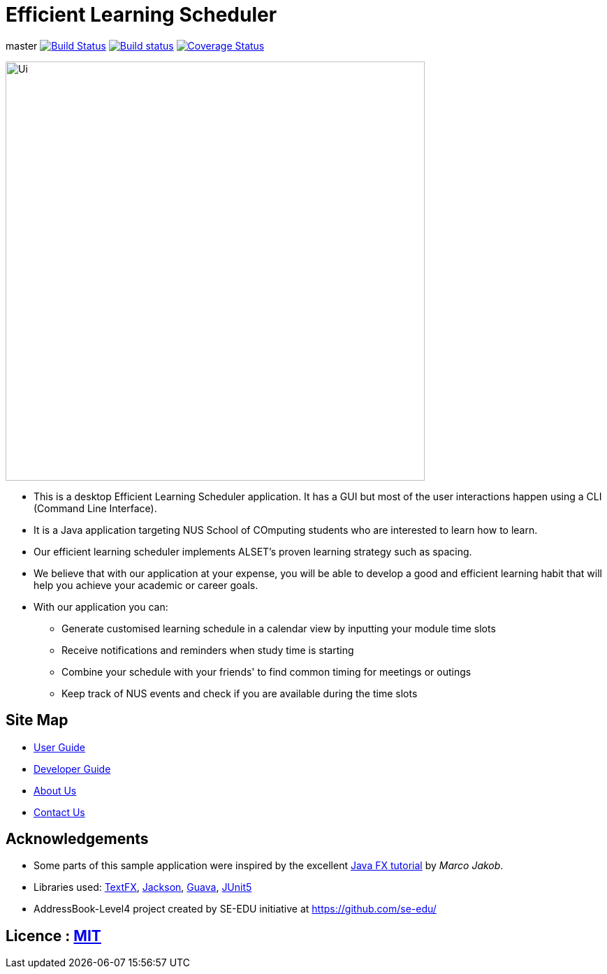= Efficient Learning Scheduler
ifdef::env-github,env-browser[:relfileprefix: docs/]

master
https://travis-ci.org/CS2113-AY1819S2-T11-1/main[image:https://travis-ci.org/CS2113-AY1819S2-T11-1/main.svg?branch=master[Build Status]]
https://ci.appveyor.com/project/windrichie/main[image:https://ci.appveyor.com/api/projects/status/g72i5rm6vrxdb40g?svg=true[Build status]]
https://coveralls.io/github/windrichie/main?branch=master[image:https://coveralls.io/repos/github/windrichie/main/badge.svg?branch=master[Coverage Status]]


ifdef::env-github[]
image::docs/images/Ui.png[width="600"]
endif::[]

ifndef::env-github[]
image::images/Ui.png[width="600"]
endif::[]

* This is a desktop Efficient Learning Scheduler application. It has a GUI but most of the user interactions happen using a CLI (Command Line Interface).
* It is a Java application targeting NUS School of COmputing students who are interested to learn how to learn.
* Our efficient learning scheduler implements ALSET's proven learning strategy such as spacing.
* We believe that with our application at your expense, you will be able to develop a good and efficient learning habit that will help you achieve your academic or career goals.
* With our application you can:
** Generate customised learning schedule in a calendar view by inputting your module time slots
** Receive notifications and reminders when study time is starting
** Combine your schedule with your friends' to find common timing for meetings or outings
** Keep track of NUS events and check if you are available during the time slots

== Site Map

* <<UserGuide#, User Guide>>
* <<DeveloperGuide#, Developer Guide>>
* <<AboutUs#, About Us>>
* <<ContactUs#, Contact Us>>

== Acknowledgements

* Some parts of this sample application were inspired by the excellent http://code.makery.ch/library/javafx-8-tutorial/[Java FX tutorial] by
_Marco Jakob_.
* Libraries used: https://github.com/TestFX/TestFX[TextFX], https://github.com/FasterXML/jackson[Jackson], https://github.com/google/guava[Guava], https://github.com/junit-team/junit5[JUnit5]
* AddressBook-Level4 project created by SE-EDU initiative at https://github.com/se-edu/

== Licence : link:LICENSE[MIT]
